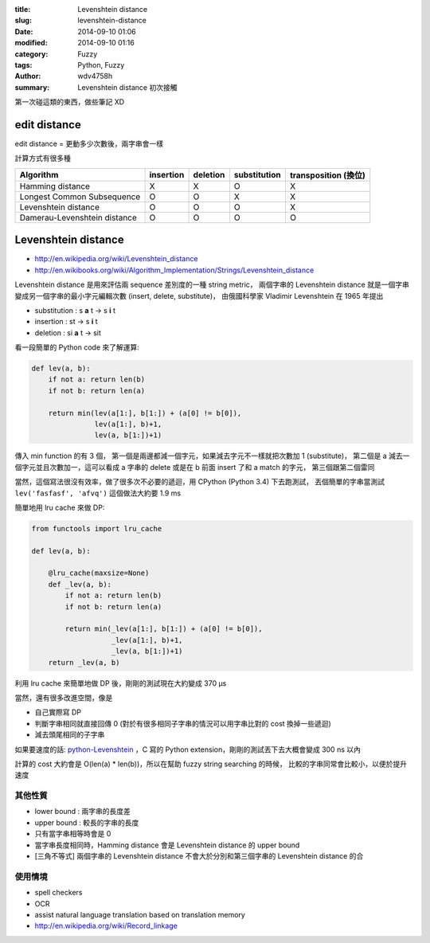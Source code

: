 :title: Levenshtein distance
:slug: levenshtein-distance
:date: 2014-09-10 01:06
:modified: 2014-09-10 01:16
:category: Fuzzy
:tags: Python, Fuzzy
:author: wdv4758h
:summary: Levenshtein distance 初次接觸

第一次碰這類的東西，做些筆記 XD

edit distance
========================================

edit distance = 更動多少次數後，兩字串會一樣

計算方式有很多種

.. table::
    :class: table table-bordered

    +------------------------------+-----------+----------+--------------+----------------------+
    | Algorithm                    | insertion | deletion | substitution | transposition (換位) |
    +==============================+===========+==========+==============+======================+
    | Hamming distance             | X         | X        | O            | X                    |
    +------------------------------+-----------+----------+--------------+----------------------+
    | Longest Common Subsequence   | O         | O        | X            | X                    |
    +------------------------------+-----------+----------+--------------+----------------------+
    | Levenshtein distance         | O         | O        | O            | X                    |
    +------------------------------+-----------+----------+--------------+----------------------+
    | Damerau-Levenshtein distance | O         | O        | O            | O                    |
    +------------------------------+-----------+----------+--------------+----------------------+

Levenshtein distance
========================================

- http://en.wikipedia.org/wiki/Levenshtein_distance
- http://en.wikibooks.org/wiki/Algorithm_Implementation/Strings/Levenshtein_distance

Levenshtein distance 是用來評估兩 sequence 差別度的一種 string metric，
兩個字串的 Levenshtein distance 就是一個字串變成另一個字串的最小字元編輯次數 (insert, delete, substitute)，
由俄國科學家 Vladimir Levenshtein 在 1965 年提出

- substitution : s **a** t -> s **i** t
- insertion : st -> s **i** t
- deletion : si **a** t -> sit

看一段簡單的 Python code 來了解運算:

.. code-block:: python

    def lev(a, b):
        if not a: return len(b)
        if not b: return len(a)

        return min(lev(a[1:], b[1:]) + (a[0] != b[0]),
                   lev(a[1:], b)+1,
                   lev(a, b[1:])+1)

傳入 min function 的有 3 個，
第一個是兩邊都減一個字元，如果減去字元不一樣就把次數加 1 (substitute)，
第二個是 a 減去一個字元並且次數加一，這可以看成 a 字串的 delete 或是在 b 前面 insert 了和 a match 的字元，
第三個跟第二個雷同

當然，這個寫法很沒有效率，做了很多次不必要的遞迴，用 CPython (Python 3.4) 下去跑測試，
丟個簡單的字串當測試 ``lev('fasfasf', 'afvq')`` 這個做法大約要 1.9 ms

簡單地用 lru cache 來做 DP:

.. code-block:: python

    from functools import lru_cache

    def lev(a, b):

        @lru_cache(maxsize=None)
        def _lev(a, b):
            if not a: return len(b)
            if not b: return len(a)

            return min(_lev(a[1:], b[1:]) + (a[0] != b[0]),
                       _lev(a[1:], b)+1,
                       _lev(a, b[1:])+1)
        return _lev(a, b)

利用 lru cache 來簡單地做 DP 後，剛剛的測試現在大約變成 370 µs

當然，還有很多改進空間，像是

- 自己實際寫 DP
- 判斷字串相同就直接回傳 0 (對於有很多相同子字串的情況可以用字串比對的 cost 換掉一些遞迴)
- 減去頭尾相同的子字串

如果要速度的話: `python-Levenshtein <https://github.com/ztane/python-Levenshtein>`_
，C 寫的 Python extension，剛剛的測試丟下去大概會變成 300 ns 以內

計算的 cost 大約會是 O(len(a) * len(b))，所以在幫助 fuzzy string searching 的時候，
比較的字串同常會比較小，以便於提升速度

其他性質
------------------------------

- lower bound : 兩字串的長度差
- upper bound : 較長的字串的長度
- 只有當字串相等時會是 0
- 當字串長度相同時，Hamming distance 會是 Levenshtein distance 的 upper bound
- [三角不等式] 兩個字串的 Levenshtein distance 不會大於分別和第三個字串的 Levenshtein distance 的合

使用情境
------------------------------

- spell checkers
- OCR
- assist natural language translation based on translation memory
- http://en.wikipedia.org/wiki/Record_linkage
